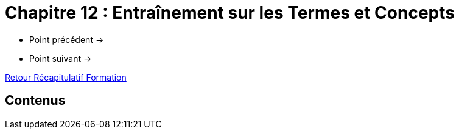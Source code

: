= Chapitre 12 : Entraînement sur les Termes et Concepts

* Point précédent -> 
* Point suivant -> 

xref:Formation1/index.adoc[Retour Récapitulatif Formation]

== Contenus